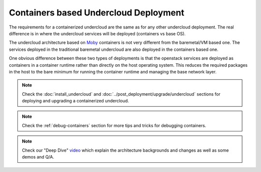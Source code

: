 Containers based Undercloud Deployment
======================================

The requirements for a containerized undercloud are the same as for any other
undercloud deployment. The real difference is in where the undercloud services
will be deployed (containers vs base OS).

The undercloud architecture based on Moby_ containers is not very different from
the baremetal/VM based one. The services deployed in the traditional baremetal
undercloud are also deployed in the containers based one.

.. _Moby: https://mobyproject.org/

One obvious difference between these two types of deployments is that the
openstack services are deployed as containers in a container runtime rather than
directly on the host operating system. This reduces the required packages in
the host to the bare minimum for running the container runtime and managing the
base network layer.

.. note:: Check the :doc:`install_undercloud` and :doc:`../post_deployment/upgrade/undercloud`
          sections for deploying and upgrading a containerized undercloud.

.. note:: Check the :ref:`debug-containers` section for more tips and tricks for
          debugging containers.

.. note:: Check our "Deep Dive" video_ which explain the architecture backgrounds and changes
          as well as some demos and Q/A.

.. _video: https://www.youtube.com/watch?v=lv233gPynwk
